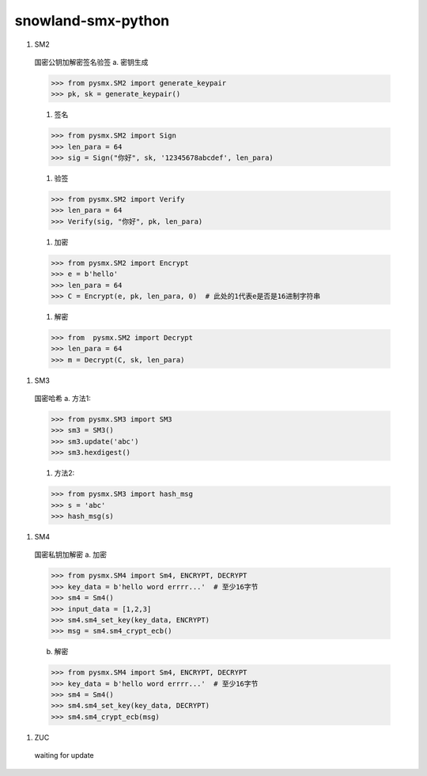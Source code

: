 ===================
snowland-smx-python
===================
1. SM2
  国密公钥加解密签名验签
  a. 密钥生成

  >>> from pysmx.SM2 import generate_keypair
  >>> pk, sk = generate_keypair()

  #. 签名

  >>> from pysmx.SM2 import Sign
  >>> len_para = 64
  >>> sig = Sign("你好", sk, '12345678abcdef', len_para)

  #. 验签

  >>> from pysmx.SM2 import Verify
  >>> len_para = 64
  >>> Verify(sig, "你好", pk, len_para)

  #. 加密

  >>> from pysmx.SM2 import Encrypt
  >>> e = b'hello'
  >>> len_para = 64
  >>> C = Encrypt(e, pk, len_para, 0)  # 此处的1代表e是否是16进制字符串

  #. 解密

  >>> from  pysmx.SM2 import Decrypt
  >>> len_para = 64
  >>> m = Decrypt(C, sk, len_para)

#. SM3
  国密哈希
  a. 方法1:

  >>> from pysmx.SM3 import SM3
  >>> sm3 = SM3()
  >>> sm3.update('abc')
  >>> sm3.hexdigest()

  #. 方法2:

  >>> from pysmx.SM3 import hash_msg
  >>> s = 'abc'
  >>> hash_msg(s)

#. SM4
  国密私钥加解密
  a. 加密

  >>> from pysmx.SM4 import Sm4, ENCRYPT, DECRYPT
  >>> key_data = b'hello word errrr...'  # 至少16字节
  >>> sm4 = Sm4()
  >>> input_data = [1,2,3]
  >>> sm4.sm4_set_key(key_data, ENCRYPT)
  >>> msg = sm4.sm4_crypt_ecb()

  b. 解密

  >>> from pysmx.SM4 import Sm4, ENCRYPT, DECRYPT
  >>> key_data = b'hello word errrr...'  # 至少16字节
  >>> sm4 = Sm4()
  >>> sm4.sm4_set_key(key_data, DECRYPT)
  >>> sm4.sm4_crypt_ecb(msg)

#. ZUC
  waiting for update
